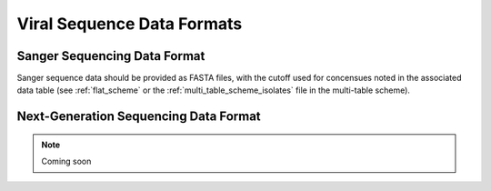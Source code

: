 .. _sequence_data_formats:

Viral Sequence Data Formats
===========================

Sanger Sequencing Data Format
-----------------------------

Sanger sequence data should be provided as FASTA files, with the
cutoff used for concensues noted in the associated data table (see
:ref:`flat_scheme` or the :ref:`multi_table_scheme_isolates` file in
the multi-table scheme).


Next-Generation Sequencing Data Format
--------------------------------------

.. note:: Coming soon
